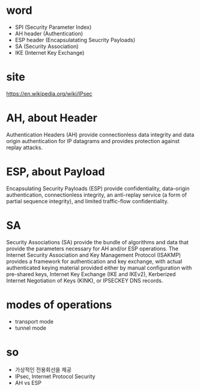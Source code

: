 * word

- SPI (Security Parameter Index)
- AH header (Authentication)
- ESP header (Encapsulatating Seucrity Payloads)
- SA (Security Association)
- IKE (Internet Key Exchange)

* site

https://en.wikipedia.org/wiki/IPsec

* AH, about Header

Authentication Headers (AH) provide 
connectionless data integrity and data origin authentication for IP datagrams 
and provides protection against replay attacks.

* ESP, about Payload

Encapsulating Security Payloads (ESP) provide 
confidentiality, data-origin authentication, connectionless integrity, an 
anti-replay service (a form of partial sequence integrity), 
and limited traffic-flow confidentiality.

* SA

Security Associations (SA) provide 
the bundle of algorithms and data that provide the parameters necessary for AH and/or ESP operations. 
The Internet Security Association and Key Management Protocol (ISAKMP) provides 
a framework for authentication and key exchange, 
with actual authenticated keying material 
provided either by manual configuration with pre-shared keys, 
Internet Key Exchange (IKE and IKEv2), Kerberized Internet Negotiation of Keys (KINK), or IPSECKEY DNS records.

* modes of operations

- transport mode
- tunnel mode

* so

- 가상적인 전용회선을 제공
- IPsec, Internet Protocol Security
- AH vs ESP
